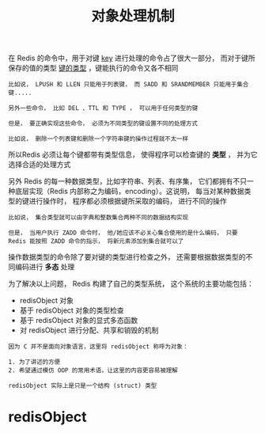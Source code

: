 #+TITLE: 对象处理机制
#+HTML_HEAD: <link rel="stylesheet" type="text/css" href="../css/main.css" />
#+HTML_LINK_HOME: ./data_type.html
#+OPTIONS: num:nil timestamp:nil ^:nil

在 Redis 的命令中，用于对键 _key_ 进行处理的命令占了很大一部分， 而对于键所保存的值的类型 _键的类型_ ，键能执行的命令又各不相同 

#+begin_example
  比如说， LPUSH 和 LLEN 只能用于列表键， 而 SADD 和 SRANDMEMBER 只能用于集合键.....

  另外一些命令， 比如 DEL 、TTL 和 TYPE ， 可以用于任何类型的键

  但是， 要正确实现这些命令， 必须为不同类型的键设置不同的处理方式

  比如说， 删除一个列表键和删除一个字符串键的操作过程就不太一样
#+end_example
所以Redis 必须让每个键都带有类型信息， 使得程序可以检查键的 *类型* ， 并为它选择合适的处理方式

另外 Redis 的每一种数据类型，比如字符串、列表、有序集， 它们都拥有不只一种底层实现（Redis 内部称之为编码，encoding）。这说明， 每当对某种数据类型的键进行操作时， 程序都必须根据键所采取的编码， 进行不同的操作

#+begin_example
  比如说， 集合类型就可以由字典和整数集合两种不同的数据结构实现

  但是， 当用户执行 ZADD 命令时， 他/她应该不必关心集合使用的是什么编码， 只要 Redis 能按照 ZADD 命令的指示， 将新元素添加到集合就可以了
#+end_example

操作数据类型的命令除了要对键的类型进行检查之外， 还需要根据数据类型的不同编码进行 *多态* 处理

为了解决以上问题， Redis 构建了自己的类型系统， 这个系统的主要功能包括：
+ redisObject 对象
+ 基于 redisObject 对象的类型检查
+ 基于 redisObject 对象的显式多态函数
+ 对 redisObject 进行分配、共享和销毁的机制

#+begin_example
  因为 C 并不是面向对象语言，这里将 redisObject 称呼为对象：

  1. 为了讲述的方便
  2. 希望通过模仿 OOP 的常用术语，让这里的内容更容易被理解

  redisObject 实际上是只是一个结构 (struct) 类型
#+end_example  
* redisObject 
